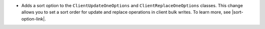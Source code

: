 - Adds a sort option to the ``ClientUpdateOneOptions`` and
  ``ClientReplaceOneOptions`` classes. This change allows you to set a
  sort order for update and replace operations in client bulk writes.
  To learn more, see |sort-option-link|.
